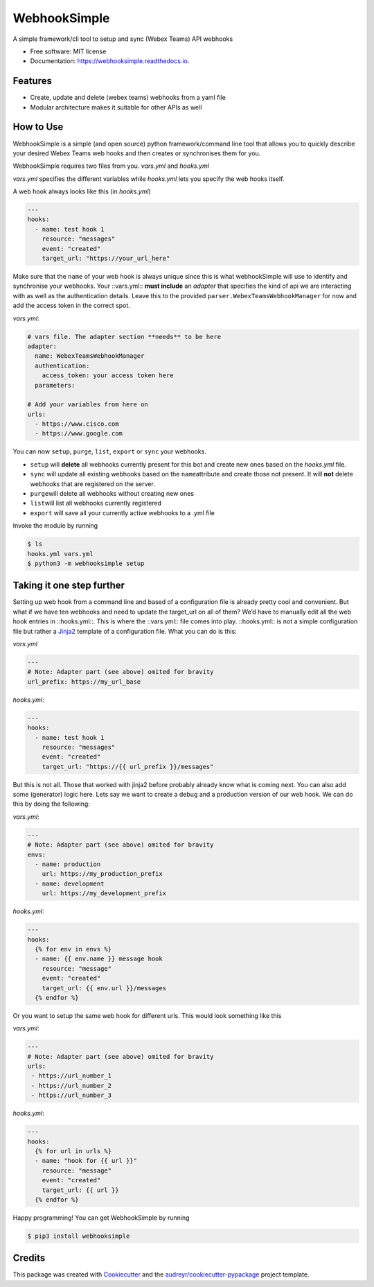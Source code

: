 =============
WebhookSimple
=============


.. image:: https://img.shields.io/pypi/v/webhooksimple.svg
        :target: https://pypi.python.org/pypi/webhooksimple

.. image:: https://img.shields.io/travis/squ4rks/webhooksimple.svg
        :target: https://travis-ci.org/squ4rks/webhooksimple

.. image:: https://readthedocs.org/projects/webhooksimple/badge/?version=latest
        :target: https://webhooksimple.readthedocs.io/en/latest/?badge=latest
        :alt: Documentation Status


.. image:: https://pyup.io/repos/github/squ4rks/webhooksimple/shield.svg
     :target: https://pyup.io/repos/github/squ4rks/webhooksimple/
     :alt: Updates



A simple framework/cli tool to setup and sync (Webex Teams) API webhooks


* Free software: MIT license
* Documentation: https://webhooksimple.readthedocs.io.


Features
--------

* Create, update and delete (webex teams) webhooks from a yaml file
* Modular architecture makes it suitable for other APIs as well

How to Use
----------

WebhookSimple is a simple (and open source) python framework/command line tool that allows you to quickly describe your desired Webex Teams web hooks and then creates or synchronises them for you.

WebhookSimple requires two files from you. *vars.yml* and *hooks.yml*

*vars.yml* specifies the different variables while *hooks.yml* lets you specify the web hooks itself.

A web hook always looks like this  (in *hooks.yml*)

.. code-block:: yaml

   ---
   hooks:
     - name: test hook 1
       resource: "messages"
       event: "created"
       target_url: "https://your_url_here"

Make sure that the ``name`` of your web hook is always unique since this is what webhookSimple will use to identify and synchronise your webhooks.  Your ::vars.yml:: **must include**  an *adapter* that specifies the kind of api we are interacting with as well as the authentication details. Leave this to the provided ``parser.WebexTeamsWebhookManager`` for now and add the access token in the correct spot.

*vars.yml*:

.. code-block:: yaml

   # vars file. The adapter section **needs** to be here
   adapter:
     name: WebexTeamsWebhookManager
     authentication:
       access_token: your access token here
     parameters:

   # Add your variables from here on
   urls:
     - https://www.cisco.com
     - https://www.google.com



You can now ``setup``\ , ``purge``\ , ``list``\ , ``export`` or ``sync``\  your webhooks.


* ``setup`` will **delete** all webhooks currently present for this bot and create new ones based on the *hooks.yml* file.
* ``sync`` will update all existing webhooks based on the ``name``\ attribute and create those not present. It will **not** delete webhooks that are registered on the server.
* ``purge``\ will delete all webhooks without creating new ones
* ``list``\ will list all webhooks currently registered
* ``export`` will save all your currently active webhooks to a .yml file

Invoke the module by running

.. code-block:: bash

   $ ls
   hooks.yml vars.yml
   $ python3 -m webhooksimple setup

Taking it one step further
--------------------------

Setting up web hook from a command line and based of a configuration file is already pretty cool and convenient. But what if we have ten webhooks and need to update the target_url on all of them? We’d have to manually edit all the web hook entries in ::hooks.yml::. This is where the ::vars.yml:: file comes into play. ::hooks.yml:: is not a simple configuration file but rather a `Jinja2 <http://jinja.pocoo.org/docs/2.10/>`_ template of a configuration file. What you can do is this:

*vars.yml*

.. code-block:: yaml

   ---
   # Note: Adapter part (see above) omited for bravity
   url_prefix: https://my_url_base

*hooks.yml*:

.. code-block:: yaml

   ---
   hooks:
     - name: test hook 1
       resource: "messages"
       event: "created"
       target_url: "https://{{ url_prefix }}/messages"

But this is not all. Those that worked with jinja2 before probably already know what is coming next. You can also add some (generator) logic here. Lets say we want to create a debug and a production version of our web hook. We can do this by doing the following:

*vars.yml*:

.. code-block:: yaml

   ---
   # Note: Adapter part (see above) omited for bravity
   envs:
     - name: production
       url: https://my_production_prefix
     - name: development
       url: https://my_development_prefix

*hooks.yml*:

.. code-block:: yaml

   ---
   hooks:
     {% for env in envs %}
     - name: {{ env.name }} message hook
       resource: "message"
       event: "created"
       target_url: {{ env.url }}/messages
     {% endfor %}

Or you want to setup the same web hook for different urls. This would look something like this

*vars.yml*:

.. code-block:: yaml

   ---
   # Note: Adapter part (see above) omited for bravity
   urls:
    - https://url_number_1
    - https://url_number_2
    - https://url_number_3

*hooks.yml*:

.. code-block:: yaml

   ---
   hooks:
     {% for url in urls %}
     - name: "hook for {{ url }}"
       resource: "message"
       event: "created"
       target_url: {{ url }}
     {% endfor %}

Happy programming! You can get WebhookSimple by running

.. code-block:: bash

   $ pip3 install webhooksimple


Credits
-------

This package was created with Cookiecutter_ and the `audreyr/cookiecutter-pypackage`_ project template.

.. _Cookiecutter: https://github.com/audreyr/cookiecutter
.. _`audreyr/cookiecutter-pypackage`: https://github.com/audreyr/cookiecutter-pypackage
